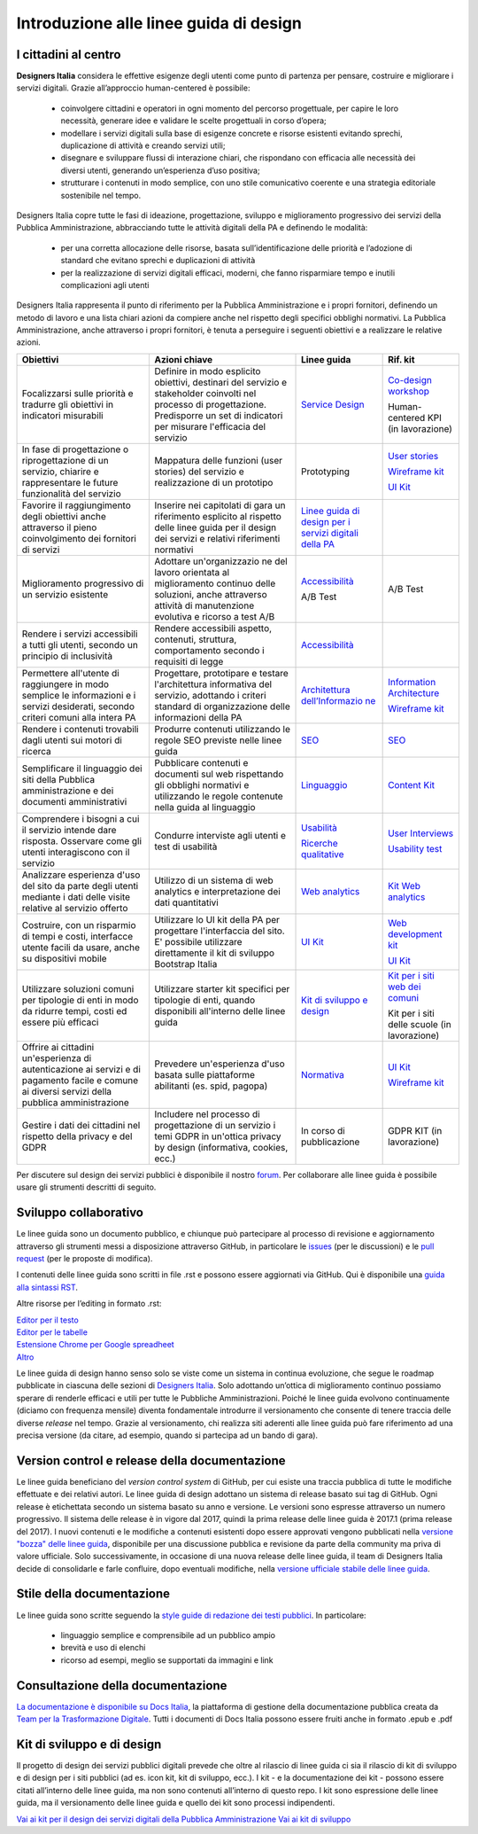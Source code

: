 Introduzione alle linee guida di design
---------------------------------------

I cittadini al centro
~~~~~~~~~~~~~~~~~~~~~
**Designers Italia** considera le effettive esigenze degli utenti come punto di partenza per pensare, costruire e migliorare i servizi digitali. Grazie all’approccio human-centered è possibile:

 - coinvolgere cittadini e operatori in ogni momento del percorso progettuale, per capire le loro necessità, generare idee e validare le scelte progettuali in corso d’opera;
 - modellare i servizi digitali sulla base di esigenze concrete e risorse esistenti evitando sprechi, duplicazione di attività e creando servizi utili;
 - disegnare e sviluppare flussi di interazione chiari, che rispondano con efficacia alle necessità dei diversi utenti, generando un’esperienza d’uso positiva;
 - strutturare i contenuti in modo semplice, con uno stile comunicativo coerente e una strategia editoriale sostenibile nel tempo.

Designers Italia copre tutte le fasi di ideazione, progettazione, sviluppo e miglioramento progressivo dei servizi della Pubblica Amministrazione, abbracciando tutte le attività digitali della PA e definendo le modalità:

 - per una corretta allocazione delle risorse, basata sull’identificazione delle priorità e l’adozione di standard che evitano sprechi e duplicazioni di attività
 - per la realizzazione di servizi digitali efficaci, moderni, che fanno risparmiare tempo e inutili complicazioni agli utenti
 
Designers Italia rappresenta il punto di riferimento per la Pubblica Amministrazione e i propri fornitori, definendo un metodo di lavoro e una lista chiari azioni da compiere anche nel rispetto degli specifici obblighi normativi. La Pubblica Amministrazione, anche attraverso i propri fornitori, è tenuta a perseguire i seguenti obiettivi e a realizzare le relative azioni. 

+-----------------+-----------------+-----------------------------+-----------------------------+
| **Obiettivi**   | **Azioni        | **Linee guida**             | **Rif. kit**                |
|                 | chiave**        |                             |                             |
+=================+=================+=============================+=============================+
| Focalizzarsi    | Definire in     | `Service                    | `Co-design                  |
| sulle priorità  | modo esplicito  | Design <https:/             | workshop <https             |
| e tradurre gli  | obiettivi,      | /docs.italia.it             | ://designers.it             |
| obiettivi in    | destinari del   | /italia/designe             | alia.it/kit/co-             |
| indicatori      | servizio e      | rs-italia/desig             | design-workshop             |
| misurabili      | stakeholder     | n-linee-guida-d             | />`__                       |
|                 | coinvolti nel   | ocs/it/stabile/             |                             |
|                 | processo di     | doc/service-des             | Human-centered              |
|                 | progettazione.  | ign.html>`__                | KPI (in                     |
|                 | Predisporre un  |                             | lavorazione)                |
|                 | set di          |                             |                             |
|                 | indicatori per  |                             |                             |
|                 | misurare        |                             |                             |
|                 | l'efficacia del |                             |                             |
|                 | servizio        |                             |                             |
+-----------------+-----------------+-----------------------------+-----------------------------+
| In fase di      | Mappatura delle | Prototyping                 | `User                       |
| progettazione o | funzioni (user  |                             | stories <https:             |
| riprogettazione | stories) del    |                             | //designers.ita             |
| di un servizio, | servizio e      |                             | lia.it/kit/user             |
| chiarire e      | realizzazione   |                             | -stories/>`__               |
| rappresentare   | di un prototipo |                             |                             |
| le future       |                 |                             | `Wireframe                  |
| funzionalità    |                 |                             | kit <https://de             |
| del servizio    |                 |                             | signers.italia.             |
|                 |                 |                             | it/kit/wirefram             |
|                 |                 |                             | e-kit/>`__                  |
|                 |                 |                             |                             |
|                 |                 |                             | `UI                         |
|                 |                 |                             | Kit <https://de             |
|                 |                 |                             | signers.italia.             |
|                 |                 |                             | it/kit/ui-kit/>`__          |
|                 |                 |                             |                             |
+-----------------+-----------------+-----------------------------+-----------------------------+
| Favorire il     | Inserire nei    | `Linee guida di             |                             |
| raggiungimento  | capitolati di   | design per i                |                             |
| degli obiettivi | gara un         | servizi                     |                             |
| anche           | riferimento     | digitali della              |                             |
| attraverso il   | esplicito al    | PA <https://doc             |                             |
| pieno           | rispetto delle  | s.italia.it/ita             |                             |
| coinvolgimento  | linee guida per | lia/designers-i             |                             |
| dei fornitori   | il design dei   | talia/design-li             |                             |
| di servizi      | servizi e       | nee-guida-docs/             |                             |
|                 | relativi        | it/stabile/>`__             |                             |
|                 | riferimenti     |                             |                             |
|                 | normativi       |                             |                             |
+-----------------+-----------------+-----------------------------+-----------------------------+
| Miglioramento   | Adottare        | `Accessibilità              | A/B Test                    |
| progressivo di  | un'organizzazio | <https://docs.i             |                             |
| un servizio     | ne              | talia.it/italia             |                             |
| esistente       | del lavoro      | /designers-ital             |                             |
|                 | orientata al    | ia/design-linee             |                             |
|                 | miglioramento   | -guida-docs/it/             |                             |
|                 | continuo delle  | stabile/doc/ser             |                             |
|                 | soluzioni,      | vice-design/acc             |                             |
|                 | anche           | essibilita.html>`__         |                             |
|                 | attraverso      |                             |                             |
|                 | attività di     |                             |                             |
|                 | manutenzione    | A/B Test                    |                             |
|                 | evolutiva e     |                             |                             |
|                 | ricorso a test  |                             |                             |
|                 | A/B             |                             |                             |
+-----------------+-----------------+-----------------------------+-----------------------------+
| Rendere i       | Rendere         | `Accessibilità              |                             |
| servizi         | accessibili     | <https://docs.i             |                             |
| accessibili a   | aspetto,        | talia.it/italia             |                             |
| tutti gli       | contenuti,      | /designers-ital             |                             |
| utenti, secondo | struttura,      | ia/design-linee             |                             |
| un principio di | comportamento   | -guida-docs/it/             |                             |
| inclusività     | secondo i       | stabile/doc/ser             |                             |
|                 | requisiti di    | vice-design/acc             |                             |
|                 | legge           | essibilita.html>`__         |                             |
|                 |                 |                             |                             |
+-----------------+-----------------+-----------------------------+-----------------------------+
| Permettere      | Progettare,     | `Architettura               | `Information                |
| all'utente di   | prototipare e   | dell’Informazio             | Architecture <h             |
| raggiungere in  | testare         | ne <https://doc             | ttps://designer             |
| modo semplice   | l'architettura  | s.italia.it/ita             | s.italia.it/kit             |
| le informazioni | informativa del | lia/designers-i             | /information-ar             |
| e i servizi     | servizio,       | talia/design-li             | chitecture/>`__             |
| desiderati,     | adottando i     | nee-guida-docs/             |                             |
| secondo criteri | criteri         | it/stabile/doc/             | `Wireframe                  |
| comuni alla     | standard di     | content-design/             | kit <https://de             |
| intera PA       | organizzazione  | architettura-de             | signers.italia.             |
|                 | delle           | ll-informazione             | it/kit/wirefram             |
|                 | informazioni    | .html>`__                   | e-kit/>`__                  |
|                 | della PA        |                             |                             |
+-----------------+-----------------+-----------------------------+-----------------------------+
| Rendere i       | Produrre        | `SEO <https://d             | `SEO <https://d             |
| contenuti       | contenuti       | ocs.italia.it/i             | esigners.italia             |
| trovabili dagli | utilizzando le  | talia/designers             | .it/kit/SEO/>`__            |
| utenti sui      | regole SEO      | -italia/design-             |                             |
| motori di       | previste nelle  | linee-guida-doc             |                             |
| ricerca         | linee guida     | s/it/stabile/do             |                             |
|                 |                 | c/content-desig             |                             |
|                 |                 | n/seo.html>`__              |                             |
+-----------------+-----------------+-----------------------------+-----------------------------+
| Semplificare il | Pubblicare      | `Linguaggio <ht             | `Content                    |
| linguaggio dei  | contenuti e     | tps://docs.ital             | Kit <https://de             |
| siti della      | documenti sul   | ia.it/italia/de             | signers.italia.             |
| Pubblica        | web rispettando | signers-italia/             | it/kit/content-             |
| amministrazione | gli obblighi    | design-linee-gu             | kit/>`__                    |
| e dei documenti | normativi e     | ida-docs/it/sta             |                             |
| amministrativi  | utilizzando le  | bile/doc/conten             |                             |
|                 | regole          | t-design/lingua             |                             |
|                 | contenute nella | ggio.html>`__               |                             |
|                 | guida al        |                             |                             |
|                 | linguaggio      |                             |                             |
+-----------------+-----------------+-----------------------------+-----------------------------+
| Comprendere i   | Condurre        | `Usabilità <htt             | `User                       |
| bisogni a cui   | interviste agli | ps://docs.itali             | Interviews <htt             |
| il servizio     | utenti e test   | a.it/italia/des             | ps://designers.             |
| intende dare    | di usabilità    | igners-italia/d             | italia.it/kit/u             |
| risposta.       |                 | esign-linee-gui             | ser-interviews/>`__         |
| Osservare come  |                 | da-docs/it/stab             |                             |
| gli utenti      |                 | ile/doc/user-re             |                             |
| interagiscono   |                 | search/usabilit             | `Usability                  |
| con il servizio |                 | a.html>`__                  | test <https://d             |
|                 |                 |                             | esigners.italia             |
|                 |                 | `Ricerche                   | .it/kit/usabili             |
|                 |                 | qualitative <ht             | ty-test/>`__                |
|                 |                 | tps://docs.ital             |                             |
|                 |                 | ia.it/italia/de             |                             |
|                 |                 | signers-italia/             |                             |
|                 |                 | design-linee-gu             |                             |
|                 |                 | ida-docs/it/sta             |                             |
|                 |                 | bile/doc/user-r             |                             |
|                 |                 | esearch/ricerch             |                             |
|                 |                 | e-qualitative.h             |                             |
|                 |                 | tml>`__                     |                             |
+-----------------+-----------------+-----------------------------+-----------------------------+
| Analizzare      | Utilizzo di un  | `Web                        | `Kit Web                    |
| esperienza      | sistema di web  | analytics <http             | analytics <http             |
| d'uso del sito  | analytics e     | s://docs.italia             | s://designers.i             |
| da parte degli  | interpretazione | .it/italia/desi             | talia.it/kit/an             |
| utenti mediante | dei dati        | gners-italia/de             | alytics/>`__                |
| i dati delle    | quantitativi    | sign-linee-guid             |                             |
| visite relative |                 | a-docs/it/stabi             |                             |
| al servizio     |                 | le/doc/user-res             |                             |
| offerto         |                 | earch/web-analy             |                             |
|                 |                 | tics.html>`__               |                             |
+-----------------+-----------------+-----------------------------+-----------------------------+
| Costruire, con  | Utilizzare lo   | `UI                         | `Web                        |
| un risparmio di | UI kit della PA | Kit <https://de             | development                 |
| tempi e costi,  | per progettare  | signers.italia.             | kit <https://de             |
| interfacce      | l'interfaccia   | it/kit/ui-kit/>`__          | signers.italia.             |
| utente facili   | del sito. E'    |                             | it/kit/web-deve             |
| da usare, anche | possibile       |                             | lopment-kit/>`__            |
| su dispositivi  | utilizzare      |                             |                             |
| mobile          | direttamente il |                             |                             |
|                 | kit di sviluppo |                             | `UI                         |
|                 | Bootstrap       |                             | Kit <https://de             |
|                 | Italia          |                             | signers.italia.             |
|                 |                 |                             | it/kit/ui-kit/>`__          |
|                 |                 |                             |                             |
+-----------------+-----------------+-----------------------------+-----------------------------+
| Utilizzare      | Utilizzare      | `Kit di                     | `Kit per i siti             |
| soluzioni       | starter kit     | sviluppo e                  | web dei                     |
| comuni per      | specifici per   | design <https:/             | comuni <https:/             |
| tipologie di    | tipologie di    | /docs.italia.it             | /github.com/ita             |
| enti in modo da | enti, quando    | /italia/designe             | lia/design-comu             |
| ridurre tempi,  | disponibili     | rs-italia/desig             | ni-prototipi>`__            |
| costi ed essere | all'interno     | n-linee-guida-d             |                             |
| più efficaci    | delle linee     | ocs/it/stabile/             |                             |
|                 | guida           | doc/introduzion             | Kit per i siti              |
|                 |                 | e-linee-guida-d             | delle scuole                |
|                 |                 | esign.html#kit-             | (in                         |
|                 |                 | di-sviluppo-e-d             | lavorazione)                |
|                 |                 | i-design>`__                |                             |
+-----------------+-----------------+-----------------------------+-----------------------------+
| Offrire ai      | Prevedere       | `Normativa <htt             | `UI                         |
| cittadini       | un'esperienza   | ps://docs.itali             | Kit <https://de             |
| un'esperienza   | d'uso basata    | a.it/italia/des             | signers.italia.             |
| di              | sulle           | igners-italia/d             | it/kit/ui-kit/>`__          |
| autenticazione  | piattaforme     | esign-linee-gui             |                             |
| ai servizi e di | abilitanti (es. | da-docs/it/stab             |                             |
| pagamento       | spid, pagopa)   | ile/doc/service             | `Wireframe                  |
| facile e comune |                 | -design/normati             | kit <https://de             |
| ai diversi      |                 | va.html>`__                 | signers.italia.             |
| servizi della   |                 |                             | it/kit/wirefram             |
| pubblica        |                 |                             | e-kit/>`__                  |
| amministrazione |                 |                             |                             |
+-----------------+-----------------+-----------------------------+-----------------------------+
| Gestire i dati  | Includere nel   | In corso di                 | GDPR KIT (in                |
| dei cittadini   | processo di     | pubblicazione               | lavorazione)                |
| nel rispetto    | progettazione   |                             |                             |
| della privacy e | di un servizio  |                             |                             |
| del GDPR        | i temi GDPR in  |                             |                             |
|                 | un'ottica       |                             |                             |
|                 | privacy by      |                             |                             |
|                 | design          |                             |                             |
|                 | (informativa,   |                             |                             |
|                 | cookies, ecc.)  |                             |                             |
+-----------------+-----------------+-----------------------------+-----------------------------+


Per discutere sul design dei servizi pubblici è disponibile il nostro `forum <https://forum.italia.it/c/design>`_. Per collaborare alle linee guida è possibile usare gli strumenti descritti di seguito.

Sviluppo collaborativo
~~~~~~~~~~~~~~~~~~~~~~
Le linee guida sono un documento pubblico, e chiunque può partecipare al processo di revisione e aggiornamento attraverso gli strumenti messi a disposizione attraverso GitHub, in particolare le `issues <https://guides.github.com/features/issues/>`_ (per le discussioni) e le `pull request <https://help.github.com/articles/about-pull-requests/>`_ (per le proposte di modifica).

I contenuti delle linee guida sono scritti in file .rst e possono essere aggiornati via GitHub. Qui è disponibile una `guida alla sintassi RST <http://docutils.sourceforge.net/docs/user/rst/quickref.html>`_.

Altre risorse per l’editing in formato .rst:

| `Editor per il testo <http://rst.ninjs.org/>`_
| `Editor per le tabelle <http://truben.no/table/>`_
| `Estensione Chrome per Google spreadheet <https://chrome.google.com/webstore/detail/markdowntablemaker/cofkbgfmijanlcdooemafafokhhaeold>`_
| `Altro <http://docutils.sourceforge.net/docs/user/links.html#editors>`_

Le linee guida di design hanno senso solo se viste come un sistema in continua evoluzione, che segue le roadmap pubblicate in ciascuna delle sezioni di `Designers Italia <https://designers.italia.it/>`_. Solo adottando un’ottica di miglioramento continuo possiamo sperare di renderle efficaci e utili per tutte le Pubbliche Amministrazioni. Poiché le linee guida evolvono continuamente (diciamo con frequenza mensile) diventa fondamentale introdurre il versionamento che consente di tenere traccia delle diverse *release* nel tempo.
Grazie al versionamento, chi realizza siti aderenti alle linee guida può fare riferimento ad una precisa versione (da citare, ad esempio, quando si partecipa ad un bando di gara).

Version control e release della documentazione
~~~~~~~~~~~~~~~~~~~~~~~~~~~~~~~~~~~~~~~~~~~~~~
Le linee guida beneficiano del *version control system* di GitHub, per cui esiste una traccia pubblica di tutte le modifiche effettuate e dei relativi autori.
Le linee guida di design adottano un sistema di release basato sui tag di GitHub. Ogni release è etichettata secondo un sistema basato su anno e versione. Le versioni sono espresse attraverso un numero progressivo. Il sistema delle release è in vigore dal 2017, quindi la prima release delle linee guida è 2017.1 (prima release del 2017).
I nuovi contenuti e le modifiche a contenuti esistenti dopo essere approvati vengono pubblicati nella `versione "bozza" delle linee guida <../../../it/bozza/index.html>`_, disponibile per una discussione pubblica e revisione da parte della community ma priva di valore ufficiale.
Solo successivamente, in occasione di una nuova release delle linee guida, il team di Designers Italia decide di consolidarle e farle confluire, dopo eventuali modifiche, nella `versione ufficiale stabile delle linee guida <../../../it/stabile/index.html>`_.

Stile della documentazione
~~~~~~~~~~~~~~~~~~~~~~~~~~

Le linee guida sono scritte seguendo la `style guide di redazione dei testi pubblici <./content-design/linguaggio.html>`_. In particolare:

 - linguaggio semplice e comprensibile ad un pubblico ampio
 - brevità e uso di elenchi
 - ricorso ad esempi, meglio se supportati da immagini e link

Consultazione della documentazione
~~~~~~~~~~~~~~~~~~~~~~~~~~~~~~~~~~
`La documentazione è disponibile su Docs Italia <../../../stable/index.html>`_, la piattaforma di gestione della documentazione pubblica creata da `Team per la Trasformazione Digitale <https://teamdigitale.governo.it/>`_.
Tutti i documenti di Docs Italia possono essere fruiti anche in formato .epub e .pdf

Kit di sviluppo e di design
~~~~~~~~~~~~~~~~~~~~~~~~~~~
Il progetto di design dei servizi pubblici digitali prevede che oltre al rilascio di linee guida ci sia il rilascio di kit di sviluppo e di design per i siti pubblici (ad es. icon kit, kit di sviluppo, ecc.). I kit - e la documentazione dei kit - possono essere citati all’interno delle linee guida, ma non sono contenuti all’interno di questo repo. I kit sono espressione delle linee guida, ma il versionamento delle linee guida e quello dei kit sono processi indipendenti.

`Vai ai kit per il design dei servizi digitali della Pubblica Amministrazione <https://designers.italia.it/kit/>`_
`Vai ai kit di sviluppo <https://designers.italia.it/kit/web-development-kit/>`_
